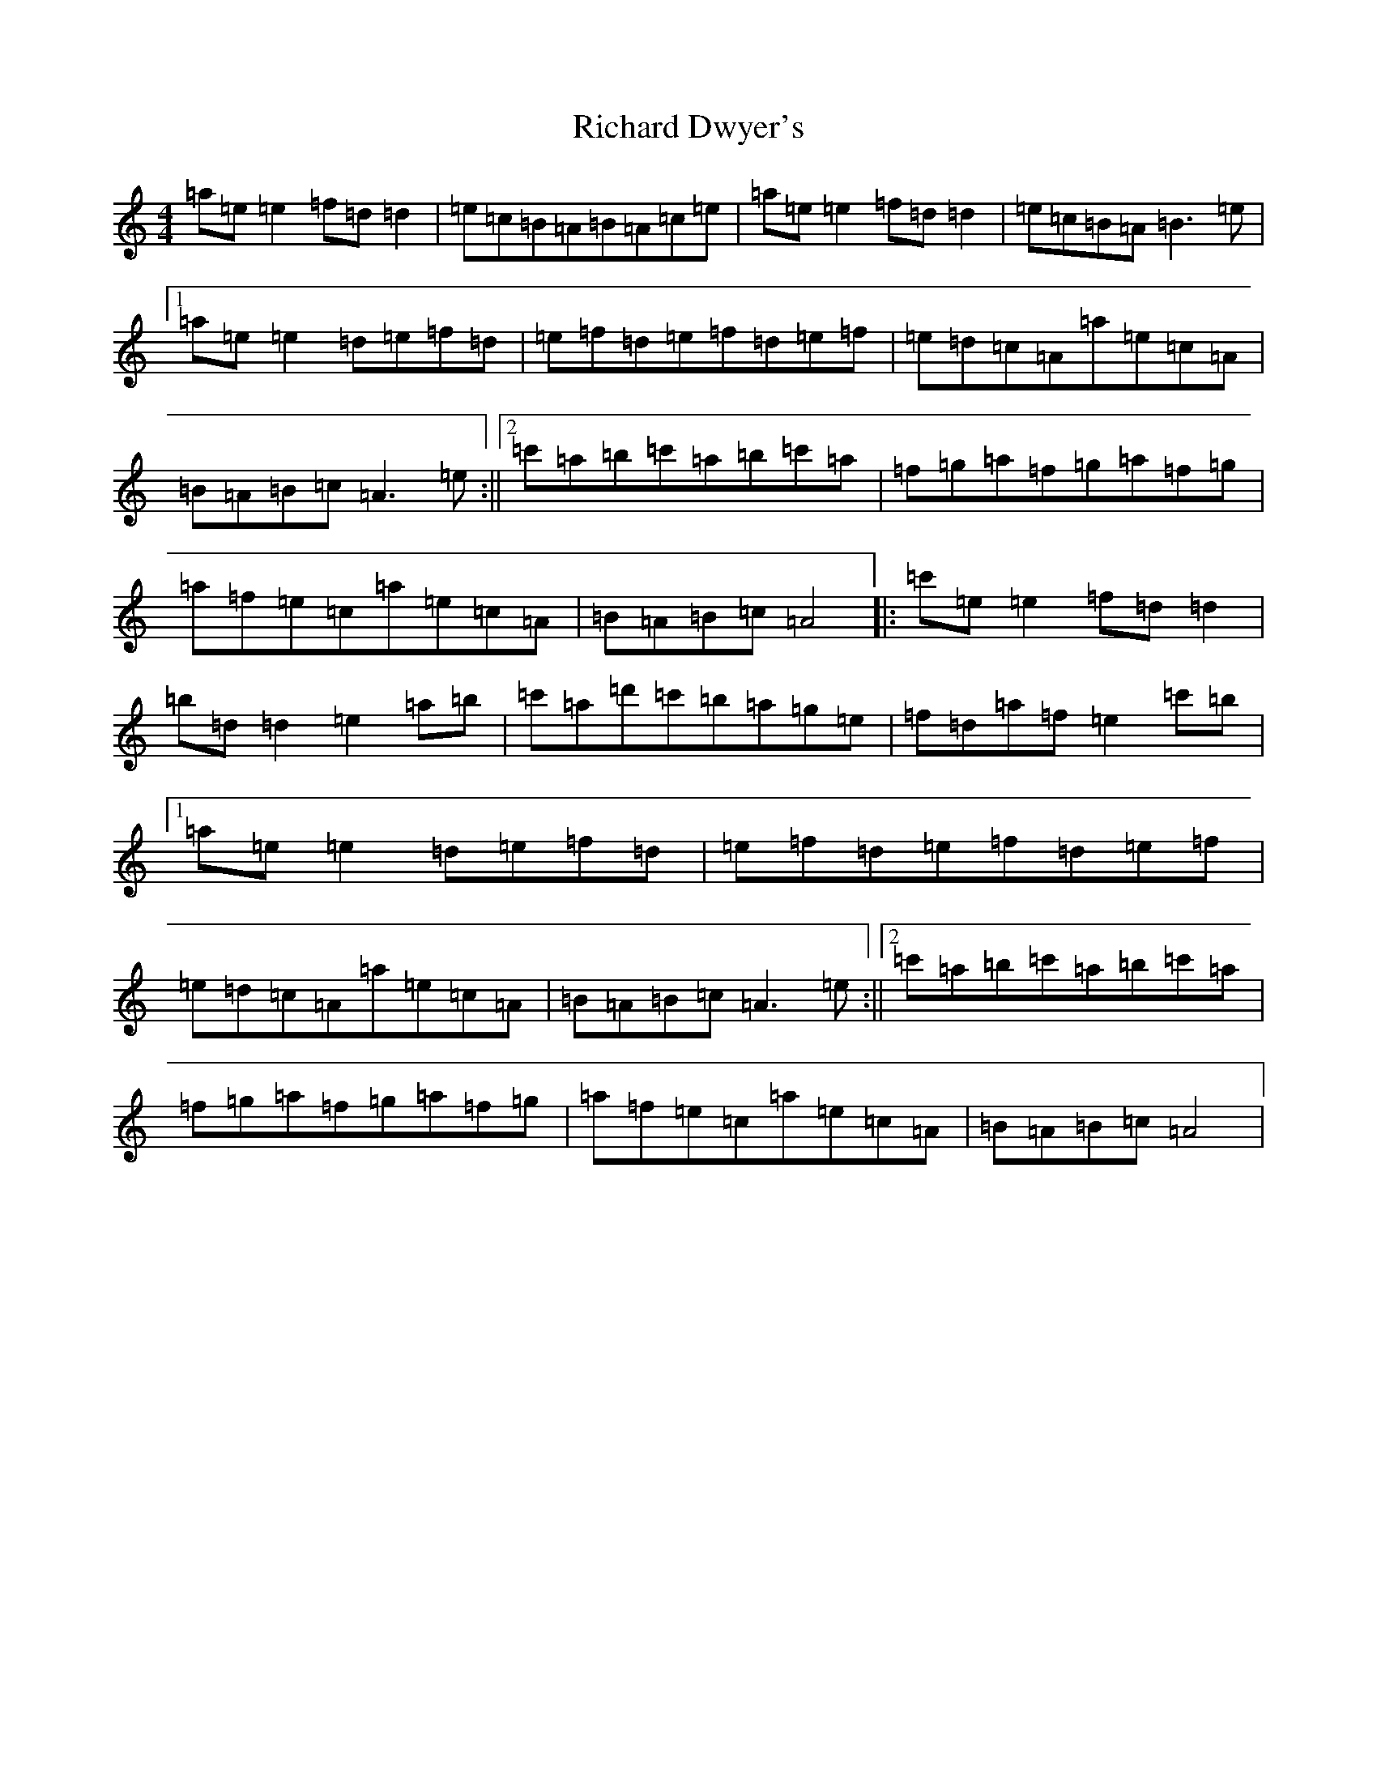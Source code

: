 X: 15836
T: Richard Dwyer's
S: https://thesession.org/tunes/8453#setting40943
Z: D Major
R: reel
M: 4/4
L: 1/8
K: C Major
=a=e=e2=f=d=d2|=e=c=B=A=B=A=c=e|=a=e=e2=f=d=d2|=e=c=B=A=B3=e|1=a=e=e2=d=e=f=d|=e=f=d=e=f=d=e=f|=e=d=c=A=a=e=c=A|=B=A=B=c=A3=e:||2=c'=a=b=c'=a=b=c'=a|=f=g=a=f=g=a=f=g|=a=f=e=c=a=e=c=A|=B=A=B=c=A4|:=c'=e=e2=f=d=d2|=b=d=d2=e2=a=b|=c'=a=d'=c'=b=a=g=e|=f=d=a=f=e2=c'=b|1=a=e=e2=d=e=f=d|=e=f=d=e=f=d=e=f|=e=d=c=A=a=e=c=A|=B=A=B=c=A3=e:||2=c'=a=b=c'=a=b=c'=a|=f=g=a=f=g=a=f=g|=a=f=e=c=a=e=c=A|=B=A=B=c=A4|